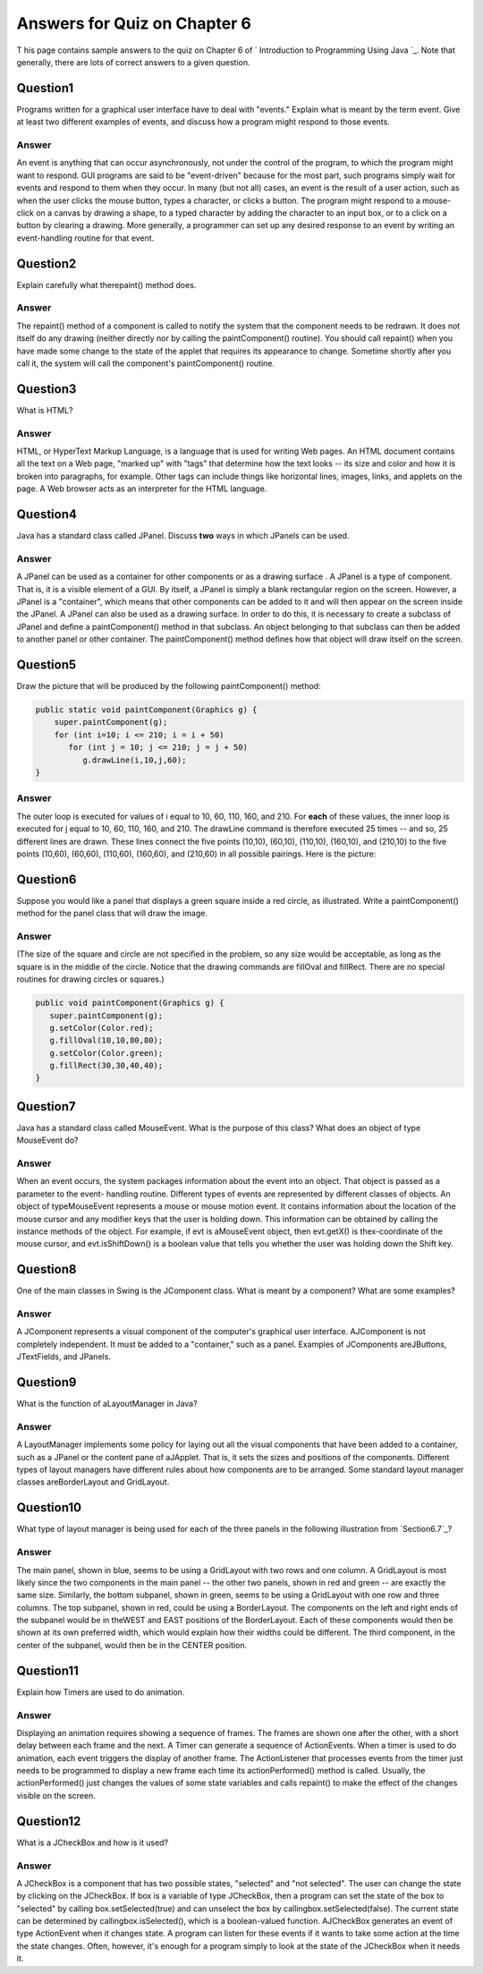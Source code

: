 



Answers for Quiz on Chapter 6
-----------------------------

T his page contains sample answers to the quiz on Chapter 6 of `
Introduction to Programming Using Java `_. Note that generally, there
are lots of correct answers to a given question.


Question1
~~~~~~~~~

Programs written for a graphical user interface have to deal with
"events." Explain what is meant by the term event. Give at least two
different examples of events, and discuss how a program might respond
to those events.


Answer
^^^^^^

An event is anything that can occur asynchronously, not under the
control of the program, to which the program might want to respond.
GUI programs are said to be "event-driven" because for the most part,
such programs simply wait for events and respond to them when they
occur. In many (but not all) cases, an event is the result of a user
action, such as when the user clicks the mouse button, types a
character, or clicks a button. The program might respond to a mouse-
click on a canvas by drawing a shape, to a typed character by adding
the character to an input box, or to a click on a button by clearing a
drawing. More generally, a programmer can set up any desired response
to an event by writing an event-handling routine for that event.


Question2
~~~~~~~~~

Explain carefully what therepaint() method does.


Answer
^^^^^^

The repaint() method of a component is called to notify the system
that the component needs to be redrawn. It does not itself do any
drawing (neither directly nor by calling the paintComponent()
routine). You should call repaint() when you have made some change to
the state of the applet that requires its appearance to change.
Sometime shortly after you call it, the system will call the
component's paintComponent() routine.


Question3
~~~~~~~~~

What is HTML?


Answer
^^^^^^

HTML, or HyperText Markup Language, is a language that is used for
writing Web pages. An HTML document contains all the text on a Web
page, "marked up" with "tags" that determine how the text looks -- its
size and color and how it is broken into paragraphs, for example.
Other tags can include things like horizontal lines, images, links,
and applets on the page. A Web browser acts as an interpreter for the
HTML language.


Question4
~~~~~~~~~

Java has a standard class called JPanel. Discuss **two** ways in which
JPanels can be used.


Answer
^^^^^^

A JPanel can be used as a container for other components or as a
drawing surface . A JPanel is a type of component. That is, it is a
visible element of a GUI. By itself, a JPanel is simply a blank
rectangular region on the screen. However, a JPanel is a "container",
which means that other components can be added to it and will then
appear on the screen inside the JPanel. A JPanel can also be used as a
drawing surface. In order to do this, it is necessary to create a
subclass of JPanel and define a paintComponent() method in that
subclass. An object belonging to that subclass can then be added to
another panel or other container. The paintComponent() method defines
how that object will draw itself on the screen.


Question5
~~~~~~~~~

Draw the picture that will be produced by the following
paintComponent() method:


.. code-block:: java

    public static void paintComponent(Graphics g) {
        super.paintComponent(g);
        for (int i=10; i <= 210; i = i + 50)
           for (int j = 10; j <= 210; j = j + 50)
              g.drawLine(i,10,j,60);
    }



Answer
^^^^^^

The outer loop is executed for values of i equal to 10, 60, 110, 160,
and 210. For **each** of these values, the inner loop is executed for
j equal to 10, 60, 110, 160, and 210. The drawLine command is
therefore executed 25 times -- and so, 25 different lines are drawn.
These lines connect the five points (10,10), (60,10), (110,10),
(160,10), and (210,10) to the five points (10,60), (60,60), (110,60),
(160,60), and (210,60) in all possible pairings. Here is the picture:




Question6
~~~~~~~~~

Suppose you would like a panel that displays a green square inside a
red circle, as illustrated. Write a paintComponent() method for the
panel class that will draw the image.




Answer
^^^^^^

(The size of the square and circle are not specified in the problem,
so any size would be acceptable, as long as the square is in the
middle of the circle. Notice that the drawing commands are fillOval
and fillRect. There are no special routines for drawing circles or
squares.)


.. code-block:: java

    public void paintComponent(Graphics g) {
       super.paintComponent(g);
       g.setColor(Color.red);
       g.fillOval(10,10,80,80);
       g.setColor(Color.green);
       g.fillRect(30,30,40,40);
    }



Question7
~~~~~~~~~

Java has a standard class called MouseEvent. What is the purpose of
this class? What does an object of type MouseEvent do?


Answer
^^^^^^

When an event occurs, the system packages information about the event
into an object. That object is passed as a parameter to the event-
handling routine. Different types of events are represented by
different classes of objects. An object of typeMouseEvent represents a
mouse or mouse motion event. It contains information about the
location of the mouse cursor and any modifier keys that the user is
holding down. This information can be obtained by calling the instance
methods of the object. For example, if evt is aMouseEvent object, then
evt.getX() is thex-coordinate of the mouse cursor, and
evt.isShiftDown() is a boolean value that tells you whether the user
was holding down the Shift key.


Question8
~~~~~~~~~

One of the main classes in Swing is the JComponent class. What is
meant by a component? What are some examples?


Answer
^^^^^^

A JComponent represents a visual component of the computer's graphical
user interface. AJComponent is not completely independent. It must be
added to a "container," such as a panel. Examples of JComponents
areJButtons, JTextFields, and JPanels.


Question9
~~~~~~~~~

What is the function of aLayoutManager in Java?


Answer
^^^^^^

A LayoutManager implements some policy for laying out all the visual
components that have been added to a container, such as a JPanel or
the content pane of aJApplet. That is, it sets the sizes and positions
of the components. Different types of layout managers have different
rules about how components are to be arranged. Some standard layout
manager classes areBorderLayout and GridLayout.


Question10
~~~~~~~~~~

What type of layout manager is being used for each of the three panels
in the following illustration from `Section6.7`_?




Answer
^^^^^^

The main panel, shown in blue, seems to be using a GridLayout with two
rows and one column. A GridLayout is most likely since the two
components in the main panel -- the other two panels, shown in red and
green -- are exactly the same size. Similarly, the bottom subpanel,
shown in green, seems to be using a GridLayout with one row and three
columns. The top subpanel, shown in red, could be using a
BorderLayout. The components on the left and right ends of the
subpanel would be in theWEST and EAST positions of the BorderLayout.
Each of these components would then be shown at its own preferred
width, which would explain how their widths could be different. The
third component, in the center of the subpanel, would then be in the
CENTER position.


Question11
~~~~~~~~~~

Explain how Timers are used to do animation.


Answer
^^^^^^

Displaying an animation requires showing a sequence of frames. The
frames are shown one after the other, with a short delay between each
frame and the next. A Timer can generate a sequence of ActionEvents.
When a timer is used to do animation, each event triggers the display
of another frame. The ActionListener that processes events from the
timer just needs to be programmed to display a new frame each time its
actionPerformed() method is called. Usually, the actionPerformed()
just changes the values of some state variables and calls repaint() to
make the effect of the changes visible on the screen.


Question12
~~~~~~~~~~

What is a JCheckBox and how is it used?


Answer
^^^^^^

A JCheckBox is a component that has two possible states, "selected"
and "not selected". The user can change the state by clicking on the
JCheckBox. If box is a variable of type JCheckBox, then a program can
set the state of the box to "selected" by calling
box.setSelected(true) and can unselect the box by
callingbox.setSelected(false). The current state can be determined by
callingbox.isSelected(), which is a boolean-valued function.
AJCheckBox generates an event of type ActionEvent when it changes
state. A program can listen for these events if it wants to take some
action at the time the state changes. Often, however, it's enough for
a program simply to look at the state of the JCheckBox when it needs
it.



